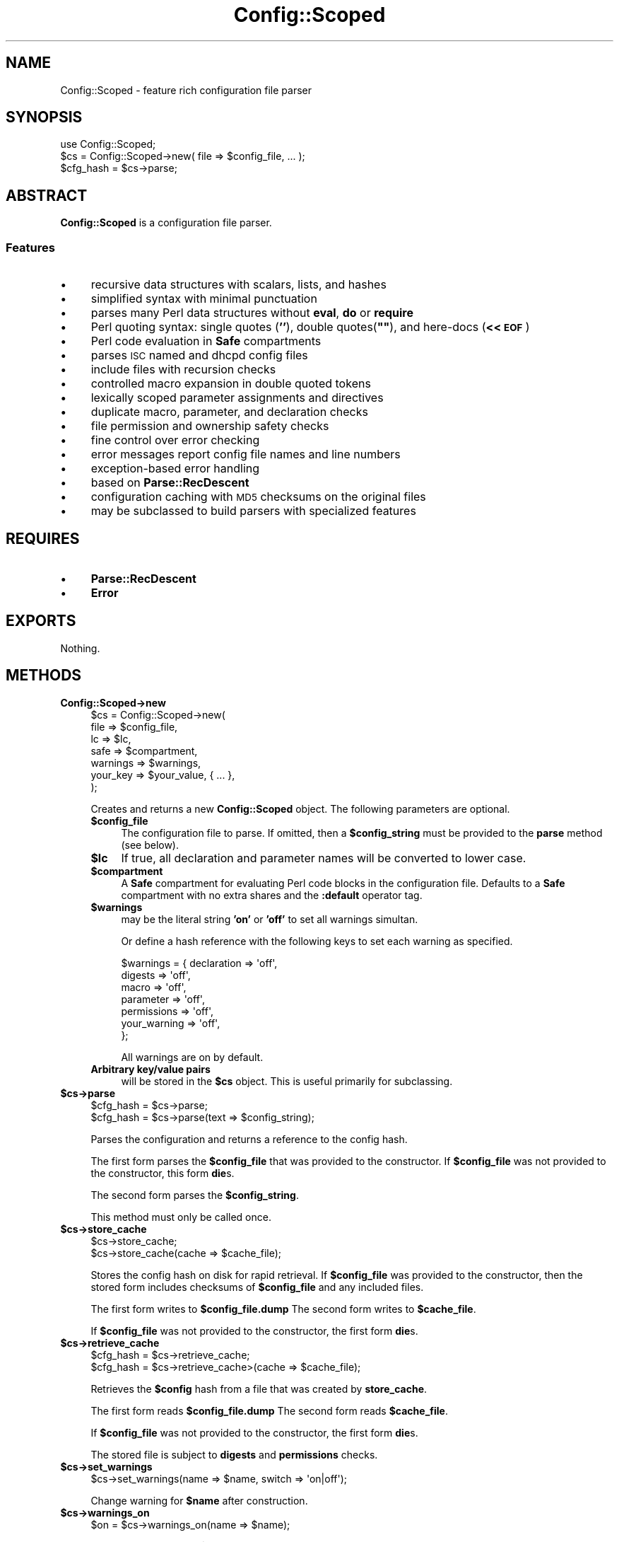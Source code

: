 .\" Automatically generated by Pod::Man 2.25 (Pod::Simple 3.16)
.\"
.\" Standard preamble:
.\" ========================================================================
.de Sp \" Vertical space (when we can't use .PP)
.if t .sp .5v
.if n .sp
..
.de Vb \" Begin verbatim text
.ft CW
.nf
.ne \\$1
..
.de Ve \" End verbatim text
.ft R
.fi
..
.\" Set up some character translations and predefined strings.  \*(-- will
.\" give an unbreakable dash, \*(PI will give pi, \*(L" will give a left
.\" double quote, and \*(R" will give a right double quote.  \*(C+ will
.\" give a nicer C++.  Capital omega is used to do unbreakable dashes and
.\" therefore won't be available.  \*(C` and \*(C' expand to `' in nroff,
.\" nothing in troff, for use with C<>.
.tr \(*W-
.ds C+ C\v'-.1v'\h'-1p'\s-2+\h'-1p'+\s0\v'.1v'\h'-1p'
.ie n \{\
.    ds -- \(*W-
.    ds PI pi
.    if (\n(.H=4u)&(1m=24u) .ds -- \(*W\h'-12u'\(*W\h'-12u'-\" diablo 10 pitch
.    if (\n(.H=4u)&(1m=20u) .ds -- \(*W\h'-12u'\(*W\h'-8u'-\"  diablo 12 pitch
.    ds L" ""
.    ds R" ""
.    ds C` ""
.    ds C' ""
'br\}
.el\{\
.    ds -- \|\(em\|
.    ds PI \(*p
.    ds L" ``
.    ds R" ''
'br\}
.\"
.\" Escape single quotes in literal strings from groff's Unicode transform.
.ie \n(.g .ds Aq \(aq
.el       .ds Aq '
.\"
.\" If the F register is turned on, we'll generate index entries on stderr for
.\" titles (.TH), headers (.SH), subsections (.SS), items (.Ip), and index
.\" entries marked with X<> in POD.  Of course, you'll have to process the
.\" output yourself in some meaningful fashion.
.ie \nF \{\
.    de IX
.    tm Index:\\$1\t\\n%\t"\\$2"
..
.    nr % 0
.    rr F
.\}
.el \{\
.    de IX
..
.\}
.\"
.\" Accent mark definitions (@(#)ms.acc 1.5 88/02/08 SMI; from UCB 4.2).
.\" Fear.  Run.  Save yourself.  No user-serviceable parts.
.    \" fudge factors for nroff and troff
.if n \{\
.    ds #H 0
.    ds #V .8m
.    ds #F .3m
.    ds #[ \f1
.    ds #] \fP
.\}
.if t \{\
.    ds #H ((1u-(\\\\n(.fu%2u))*.13m)
.    ds #V .6m
.    ds #F 0
.    ds #[ \&
.    ds #] \&
.\}
.    \" simple accents for nroff and troff
.if n \{\
.    ds ' \&
.    ds ` \&
.    ds ^ \&
.    ds , \&
.    ds ~ ~
.    ds /
.\}
.if t \{\
.    ds ' \\k:\h'-(\\n(.wu*8/10-\*(#H)'\'\h"|\\n:u"
.    ds ` \\k:\h'-(\\n(.wu*8/10-\*(#H)'\`\h'|\\n:u'
.    ds ^ \\k:\h'-(\\n(.wu*10/11-\*(#H)'^\h'|\\n:u'
.    ds , \\k:\h'-(\\n(.wu*8/10)',\h'|\\n:u'
.    ds ~ \\k:\h'-(\\n(.wu-\*(#H-.1m)'~\h'|\\n:u'
.    ds / \\k:\h'-(\\n(.wu*8/10-\*(#H)'\z\(sl\h'|\\n:u'
.\}
.    \" troff and (daisy-wheel) nroff accents
.ds : \\k:\h'-(\\n(.wu*8/10-\*(#H+.1m+\*(#F)'\v'-\*(#V'\z.\h'.2m+\*(#F'.\h'|\\n:u'\v'\*(#V'
.ds 8 \h'\*(#H'\(*b\h'-\*(#H'
.ds o \\k:\h'-(\\n(.wu+\w'\(de'u-\*(#H)/2u'\v'-.3n'\*(#[\z\(de\v'.3n'\h'|\\n:u'\*(#]
.ds d- \h'\*(#H'\(pd\h'-\w'~'u'\v'-.25m'\f2\(hy\fP\v'.25m'\h'-\*(#H'
.ds D- D\\k:\h'-\w'D'u'\v'-.11m'\z\(hy\v'.11m'\h'|\\n:u'
.ds th \*(#[\v'.3m'\s+1I\s-1\v'-.3m'\h'-(\w'I'u*2/3)'\s-1o\s+1\*(#]
.ds Th \*(#[\s+2I\s-2\h'-\w'I'u*3/5'\v'-.3m'o\v'.3m'\*(#]
.ds ae a\h'-(\w'a'u*4/10)'e
.ds Ae A\h'-(\w'A'u*4/10)'E
.    \" corrections for vroff
.if v .ds ~ \\k:\h'-(\\n(.wu*9/10-\*(#H)'\s-2\u~\d\s+2\h'|\\n:u'
.if v .ds ^ \\k:\h'-(\\n(.wu*10/11-\*(#H)'\v'-.4m'^\v'.4m'\h'|\\n:u'
.    \" for low resolution devices (crt and lpr)
.if \n(.H>23 .if \n(.V>19 \
\{\
.    ds : e
.    ds 8 ss
.    ds o a
.    ds d- d\h'-1'\(ga
.    ds D- D\h'-1'\(hy
.    ds th \o'bp'
.    ds Th \o'LP'
.    ds ae ae
.    ds Ae AE
.\}
.rm #[ #] #H #V #F C
.\" ========================================================================
.\"
.IX Title "Config::Scoped 3"
.TH Config::Scoped 3 "2013-07-16" "perl v5.14.2" "User Contributed Perl Documentation"
.\" For nroff, turn off justification.  Always turn off hyphenation; it makes
.\" way too many mistakes in technical documents.
.if n .ad l
.nh
.SH "NAME"
Config::Scoped \- feature rich configuration file parser
.SH "SYNOPSIS"
.IX Header "SYNOPSIS"
.Vb 1
\&  use Config::Scoped;
\&
\&  $cs = Config::Scoped\->new( file => $config_file, ... );
\&  $cfg_hash = $cs\->parse;
.Ve
.SH "ABSTRACT"
.IX Header "ABSTRACT"
\&\fBConfig::Scoped\fR is a configuration file parser.
.SS "Features"
.IX Subsection "Features"
.IP "\(bu" 4
recursive data structures with scalars, lists, and hashes
.IP "\(bu" 4
simplified syntax with minimal punctuation
.IP "\(bu" 4
parses many Perl data structures without \fBeval\fR, \fBdo\fR or \fBrequire\fR
.IP "\(bu" 4
Perl quoting syntax: single quotes (\fB''\fR), double quotes(\fB""\fR), and here-docs (\fB<<\s-1EOF\s0\fR)
.IP "\(bu" 4
Perl code evaluation in \fBSafe\fR compartments
.IP "\(bu" 4
parses \s-1ISC\s0 named and dhcpd config files
.IP "\(bu" 4
include files with recursion checks
.IP "\(bu" 4
controlled macro expansion in double quoted tokens
.IP "\(bu" 4
lexically scoped parameter assignments and directives
.IP "\(bu" 4
duplicate macro, parameter, and declaration checks
.IP "\(bu" 4
file permission and ownership safety checks
.IP "\(bu" 4
fine control over error checking
.IP "\(bu" 4
error messages report config file names and line numbers
.IP "\(bu" 4
exception-based error handling
.IP "\(bu" 4
based on \fBParse::RecDescent\fR
.IP "\(bu" 4
configuration caching with \s-1MD5\s0 checksums on the original files
.IP "\(bu" 4
may be subclassed to build parsers with specialized features
.SH "REQUIRES"
.IX Header "REQUIRES"
.IP "\(bu" 4
\&\fBParse::RecDescent\fR
.IP "\(bu" 4
\&\fBError\fR
.SH "EXPORTS"
.IX Header "EXPORTS"
Nothing.
.SH "METHODS"
.IX Header "METHODS"
.IP "\fBConfig::Scoped\->new\fR" 4
.IX Item "Config::Scoped->new"
.Vb 7
\&  $cs = Config::Scoped\->new(
\&    file     => $config_file,
\&    lc       => $lc,
\&    safe     => $compartment,
\&    warnings => $warnings,
\&    your_key => $your_value, { ... },
\&  );
.Ve
.Sp
Creates and returns a new \fBConfig::Scoped\fR object. The following parameters are optional.
.RS 4
.ie n .IP "\fB\fB$config_file\fB\fR" 4
.el .IP "\fB\f(CB$config_file\fB\fR" 4
.IX Item "$config_file"
The configuration file to parse. If omitted, then a \fB\f(CB$config_string\fB\fR must be provided to the \fBparse\fR method (see below).
.ie n .IP "\fB\fB$lc\fB\fR" 4
.el .IP "\fB\f(CB$lc\fB\fR" 4
.IX Item "$lc"
If true, all declaration and parameter names will be converted to lower case.
.ie n .IP "\fB\fB$compartment\fB\fR" 4
.el .IP "\fB\f(CB$compartment\fB\fR" 4
.IX Item "$compartment"
A \fBSafe\fR compartment for evaluating Perl code blocks in the configuration file. Defaults to a \fBSafe\fR compartment with no extra shares and the \fB:default\fR operator tag.
.ie n .IP "\fB\fB$warnings\fB\fR" 4
.el .IP "\fB\f(CB$warnings\fB\fR" 4
.IX Item "$warnings"
may be the literal string \fB'on'\fR or \fB'off'\fR to set all warnings simultan.
.Sp
Or define a hash reference with the following keys to set each warning as specified.
.Sp
.Vb 7
\&  $warnings = { declaration  => \*(Aqoff\*(Aq,
\&                digests      => \*(Aqoff\*(Aq,
\&                macro        => \*(Aqoff\*(Aq,
\&                parameter    => \*(Aqoff\*(Aq,
\&                permissions  => \*(Aqoff\*(Aq,
\&                your_warning => \*(Aqoff\*(Aq,
\& };
.Ve
.Sp
All warnings are on by default.
.IP "\fBArbitrary key/value pairs\fR" 4
.IX Item "Arbitrary key/value pairs"
will be stored in the \fB\f(CB$cs\fB\fR object. This is useful primarily for subclassing.
.RE
.RS 4
.RE
.ie n .IP "\fB\fB$cs\fB\->parse\fR" 4
.el .IP "\fB\f(CB$cs\fB\->parse\fR" 4
.IX Item "$cs->parse"
.Vb 2
\&    $cfg_hash = $cs\->parse;
\&    $cfg_hash = $cs\->parse(text => $config_string);
.Ve
.Sp
Parses the configuration and returns a reference to the config hash.
.Sp
The first form parses the \fB\f(CB$config_file\fB\fR that was provided to the constructor. If \fB\f(CB$config_file\fB\fR was not provided to the constructor, this form \fBdie\fRs.
.Sp
The second form parses the \fB\f(CB$config_string\fB\fR.
.Sp
This method must only be called once.
.ie n .IP "\fB\fB$cs\fB\->store_cache\fR" 4
.el .IP "\fB\f(CB$cs\fB\->store_cache\fR" 4
.IX Item "$cs->store_cache"
.Vb 2
\&    $cs\->store_cache;
\&    $cs\->store_cache(cache => $cache_file);
.Ve
.Sp
Stores the config hash on disk for rapid retrieval. If \fB\f(CB$config_file\fB\fR was provided to the constructor, then the stored form includes checksums of \fB\f(CB$config_file\fB\fR and any included files.
.Sp
The first  form writes to \fB\f(CB$config_file\fB.dump\fR
The second form writes to \fB\f(CB$cache_file\fB\fR.
.Sp
If \fB\f(CB$config_file\fB\fR was not provided to the constructor, the first form \fBdie\fRs.
.ie n .IP "\fB\fB$cs\fB\->retrieve_cache\fR" 4
.el .IP "\fB\f(CB$cs\fB\->retrieve_cache\fR" 4
.IX Item "$cs->retrieve_cache"
.Vb 2
\&    $cfg_hash = $cs\->retrieve_cache;
\&    $cfg_hash = $cs\->retrieve_cache>(cache => $cache_file);
.Ve
.Sp
Retrieves the \fB\f(CB$config\fB\fR hash from a file that was created by \fBstore_cache\fR.
.Sp
The first  form reads \fB\f(CB$config_file\fB.dump\fR
The second form reads \fB\f(CB$cache_file\fB\fR.
.Sp
If \fB\f(CB$config_file\fB\fR was not provided to the constructor, the first form \fBdie\fRs.
.Sp
The stored file is subject to \fBdigests\fR and \fBpermissions\fR checks.
.ie n .IP "\fB\fB$cs\fB\->set_warnings\fR" 4
.el .IP "\fB\f(CB$cs\fB\->set_warnings\fR" 4
.IX Item "$cs->set_warnings"
.Vb 1
\&    $cs\->set_warnings(name => $name, switch => \*(Aqon|off\*(Aq);
.Ve
.Sp
Change warning for \fB\f(CB$name\fB\fR after construction.
.ie n .IP "\fB\fB$cs\fB\->warnings_on\fR" 4
.el .IP "\fB\f(CB$cs\fB\->warnings_on\fR" 4
.IX Item "$cs->warnings_on"
.Vb 1
\&    $on = $cs\->warnings_on(name => $name);
.Ve
.Sp
Returns true if warning \fB\f(CB$name\fB\fR is on. This is useful primarily for subclassing.
.SH "EXCEPTIONS"
.IX Header "EXCEPTIONS"
All methods \fBdie\fR on error.
.PP
\&\fBConfig::Scoped::Error\fR defines a hierarchy of classes that represent \fBConfig::Scoped\fR errors. When a method detects an error, it creates an instance of the corresponding class and throws it. The error classes are all subclasses of \fBConfig::Scoped::Error\fR. See
Config::Scoped::Error for the complete list.
.PP
If the exception is not caught, the program terminates, and \fBConfig::Scoped\fR prints the config file name and line number where the error was detected to \fB\s-1STDERR\s0\fR.
.SH "CONFIG FILE FORMAT"
.IX Header "CONFIG FILE FORMAT"
\&\fBConfig::Scoped\fR parses configuration files.
.PP
If we have a config file like
.PP
.Vb 6
\&  % cat host.cfg
\&  host {
\&      name = cpan.org
\&      port = 22
\&  }
\&  %
.Ve
.PP
we can parse it into Perl with code like
.PP
.Vb 2
\&    $cs = Config::Scoped\->new( file => \*(Aqhost.cfg\*(Aq );
\&    $cfg_hash = $cs\->parse;
.Ve
.PP
The result is always a hash ref. We'll call this the \fBconfig hash\fR, and its contents for the example file above is:
.PP
.Vb 6
\&    $cfg_hash = {
\&       host => {
\&          name => \*(Aqcpan.org\*(Aq,
\&          port => 22,
\&       }
\&      }
.Ve
.SS "Config files and config strings"
.IX Subsection "Config files and config strings"
As described, \fBConfig::Scoped\fR can obtain a configuration from a \fB\f(CB$config_file\fB\fR, passed to the constructor, or from a \fB\f(CB$config_string\fB\fR, passed to the \fBparse\fR method. For simplicity, we'll talk about parsing configuration files, distinguishing configuration strings only when necessary.
.SS "File layout"
.IX Subsection "File layout"
Config files are free-form text files.
Comments begin with \fB#\fR, and extend to the end of the line.
.SS "Declarations"
.IX Subsection "Declarations"
The top-level elements of a config file are called \fBdeclarations\fR. A declaration consists of a name, followed by a block
.PP
.Vb 2
\&  foo {
\&  }
\&
\&  bar {
\&  }
.Ve
.PP
The declaration names become keys in the config hash. The value of each key is another hash ref. The config shown above parses to
.PP
.Vb 4
\&    $cfg_hash = {
\&       foo => {},
\&       bar => {},
\&      }
.Ve
.PP
You can create additional levels in the config hash simply by listing successive declaration names before the block. This config
.PP
.Vb 2
\&  dog hound {
\&  }
\&
\&  dog beagle {
\&  }
\&
\&  cat {
\&  }
.Ve
.PP
parses to
.PP
.Vb 5
\&    $cfg_hash = {
\&       dog => {
\&          hound  => {},
\&          beagle => {},
\&       },
\&
\&       cat => {}
\&      }
.Ve
.PP
Declarations may not be nested.
.SS "Parameters"
.IX Subsection "Parameters"
The ultimate purpose of a configuration file is to provide data values for a program.  These values are specified by \fBparameters\fR.
.PP
Parameters have the form
.PP
.Vb 1
\&  name = value
.Ve
.PP
and go inside declaration blocks. The
.PP
.Vb 1
\&  name = value
.Ve
.PP
parameters in a spec file become key and value pairs inside the declaration hashes in Perl code.
.PP
For example, this configuration
.PP
.Vb 4
\&  dog {
\&      legs  = 4
\&      wings = 0
\&  }
\&
\&  bird {
\&      legs  = 2
\&      wings = 2
\&  }
.Ve
.PP
parses to
.PP
.Vb 5
\&    $cfg_hash = {
\&       dog => {
\&          legs  => 4,
\&          wings => 0,
\&       },
\&
\&       bird => {
\&          legs  => 2,
\&          wings => 2,
\&       }
\&      }
.Ve
.PP
\&\fBParameter values\fR can be \fBscalars\fR, \fBlists\fR or \fBhashes\fR.
.PP
Scalar values may be numbers or strings
.PP
.Vb 2
\&  shape = square
\&  sides = 4
.Ve
.PP
Lists values are enclosed in square brackets
.PP
.Vb 2
\&  colors = [ red green blue ]
\&  primes = [ 2 3 5 7 11 13  ]
.Ve
.PP
Hash values are enclosed in curly brackets
.PP
.Vb 4
\&  capitals = {
\&        England => London
\&        France  => Paris
\&  }
.Ve
.PP
A hash value is also called a \fBhash block\fR.
.PP
Lists and hashes can be nested to arbitrary depth
.PP
.Vb 2
\&  Europe {
\&     currency = euro
\&     
\&     cities   = {
\&        England => [ London Birmingham Liverpool ]
\&        France  => [ Paris Canne Calais ]
\&     }
\&   }
.Ve
.PP
parses to
.PP
.Vb 3
\&    $cfg_hash = {
\&       Europe => {
\&          currency => \*(Aqeuro\*(Aq,
\&
\&          cities => {
\&             England => [ \*(AqLondon\*(Aq, \*(AqBirmingham\*(Aq, \*(AqLiverpool\*(Aq ],
\&             France  => [ \*(AqParis\*(Aq,  \*(AqCanne\*(Aq,      \*(AqCalais\*(Aq ],
\&          }
\&       }
\&      }
.Ve
.PP
The \fBConfig::Scoped\fR data syntax is similar to the Perl data syntax, and \fBConfig::Scoped\fR will parse many Perl data structures. In general, \fBConfig::Scoped\fR requires less punctuation that Perl. Note that \fBConfig::Scoped\fR allows arrow (\fB=>\fR) or equals (\fB=\fR) between hash keys and values, but not comma (\fB,\fR)
.PP
.Vb 4
\&  capitals = { England => London        # OK
\&               France  =  Paris         # OK
\&               Germany ,  Berlin        # error
\&             }
.Ve
.SS "_GLOBAL"
.IX Subsection "_GLOBAL"
If a config file contains no declarations at all
.PP
.Vb 2
\&  name = cpan.org
\&  port = 22
.Ve
.PP
then any parameters will be placed in a \fB_GLOBAL\fR declaration in the
config hash
.PP
.Vb 6
\&   $cfg_hash = {
\&      _GLOBAL => {
\&         name => \*(Aqcpan.org\*(Aq,
\&         port => 22,
\&      }
\&     }
.Ve
.PP
This allows very simple config files with just parameters and no
declarations.
.SS "Blocks, scoping and inheritance"
.IX Subsection "Blocks, scoping and inheritance"
Each declaration block in a config file creates a lexical scope. Parameters inside a declaration are scoped to that block. Parameters are inherited by all following declarations within their scope.
.PP
If all your animals have four legs, you can save some typing by writing
.PP
.Vb 3
\&    legs = 4
\&    cat {}
\&    dog {}
.Ve
.PP
which parses to
.PP
.Vb 4
\&   $cfg_hash = {
\&      cat => { legs => 4 },
\&      dog => { legs => 4 },
\&     }
.Ve
.PP
If some of your animals have two legs, you can create additional scopes with anonymous blocks to control inheritance
.PP
.Vb 9
\&    {
\&      legs = 4
\&      cat {}
\&      dog {}
\&    }
\&    {
\&      legs = 2
\&      bird {}
\&    }
.Ve
.PP
parses to
.PP
.Vb 5
\&   $cfg_hash = {
\&      cat  => { legs => 4 },
\&      dog  => { legs => 4 },
\&      bird => { legs => 2 },
\&     }
.Ve
.PP
Anonymous blocks may be nested.
.PP
Each hash block also creates a scope. The hash does not inherit parameters from outside its own scope.
.SS "Perl code evaluation"
.IX Subsection "Perl code evaluation"
If you can't express what you need within the \fBConfig::Scoped\fR syntax, your escape hatch is
.PP
.Vb 1
\&  eval { ... }
.Ve
.PP
This does a Perl \fBeval\fR on the block, and replaces the construct with the results of the \fBeval\fR.
.PP
.Vb 2
\&  start = eval { localtime }
\&  foo   = eval { warn \*(Aqfoo,\*(Aq if $debug; return \*(Aqbar\*(Aq }
.Ve
.PP
The block is evaluated in scalar context. However, it may return a list or hash reference, and the underlying list or hash can become a parameter value.
.PP
For example
.PP
.Vb 4
\&  foo {
\&    list = eval { [ 1 .. 3 ]                 }
\&    hash = eval { { a => 1, b => 2, c => 3 } }
\&  }
.Ve
.PP
parses to
.PP
.Vb 6
\&   $cfg_hash = {
\&      foo => {
\&         list => [ 1, 2, 3 ],
\&         hash => { a => 1, b => 2, c => 3 },
\&      }
\&     }
.Ve
.PP
The block is evaluated inside the parser's \fBSafe\fR compartment. Variables can be made available to the \fBeval\fR by sharing them with the compartment.
.PP
To set the \fB\f(CB$debug\fB\fR variable in the example above, do
.PP
.Vb 2
\&    $compartment     = Safe\->new(\*(AqMY_SHARE\*(Aq);
\&    $MY_SHARE::debug = 1;
\&
\&    $cs = Config::Scoped\->new(
\&      file => \*(Aqconfig.txt\*(Aq,
\&      safe => $compartment,
\&    );
\&
\&    $cfg_hash = $cs\->parse;
.Ve
.PP
Only global variables can be shared with a compartment; lexical variables cannot.
.PP
\&\fBperl_code\fR is a synonym for \fBeval\fR.
.SS "Tokens and quoting"
.IX Subsection "Tokens and quoting"
A \fBtoken\fR is a
.IP "\(bu" 4
declaration name
.IP "\(bu" 4
parameter name
.IP "\(bu" 4
hash key
.IP "\(bu" 4
scalar value
.IP "\(bu" 4
macro name
.IP "\(bu" 4
macro value
.IP "\(bu" 4
include path
.IP "\(bu" 4
warning name
.PP
Any token may be quoted.
.PP
Tokens that contain special characters must be quoted. The special characters are
.PP
.Vb 1
\&  \es {} [] <> () ; , \*(Aq " = # %
.Ve
.PP
\&\fBConfig::Scoped\fR uses the Perl quoting syntax.
.PP
Tokens may be quoted with either single or double quotes
.PP
.Vb 2
\&  a = \*(AqNew York\*(Aq
\&  b = "New Jersey\en"
.Ve
.PP
Here-docs are supported
.PP
.Vb 4
\&  a = <<EOT
\&  New York
\&  New Jersey
\&  EOT
.Ve
.PP
but generalized quotes (\fBq()\fR, \fB\f(BIqq()\fB\fR, etc.) are not. Text in here-docs is regarded as single-quoted if the delimiter is enclosed in single quotes, and double-quoted if the delimiter is enclosed in double quotes or unquoted.
.PP
Double-quoted tokens are evaluated as Perl strings inside the parser's \fBSafe\fR compartment. They are subject to the usual Perl backslash and variable interpolation, as well as macro expansion. Variables to be interpolated are passed via the \fBSafe\fR compartment, as shown above in \*(L"Perl code evaluation\*(R". If you need a literal \fB$\fR or \fB@\fR in a double-quoted string, be sure to escape it with a backslash (\fB\e\fR) to suppress interpolation.
.PP
An
.PP
.Vb 1
\&  eval { ... }
.Ve
.PP
may appear anywhere that a token is expected. For example
.PP
.Vb 3
\&  foo {
\&      eval { \*(Aqb\*(Aq . \*(Aqc\*(Aq } = 1
\&  }
.Ve
.PP
parses to
.PP
.Vb 1
\&    $cfg_hash = { foo => { bc => 1 } }
.Ve
.SH "DIRECTIVES"
.IX Header "DIRECTIVES"
\&\fBConfig::Scoped\fR has three directives: \fB\f(CB%macro\fB\fR, \fB\f(CB%warning\fB\fR, and \fB\f(CB%include\fB\fR.
.SS "Macros"
.IX Subsection "Macros"
\&\fBConfig::Scoped\fR supports macros. A macro is defined with
.PP
.Vb 1
\&  %macro name value
.Ve
.PP
Macros may be defined
.IP "\(bu" 4
at file scope
.IP "\(bu" 4
within anonymous blocks
.IP "\(bu" 4
within declaration blocks
.IP "\(bu" 4
within hash blocks
.PP
Macros defined within blocks are lexically scoped to those blocks.
.PP
Macro substitution occurs
.IP "\(bu" 4
within \fBany\fR double-quoted text
.IP "\(bu" 4
within the \fBentirety\fR of Perl \fBeval\fR blocks
.IP "\(bu" 4
nowhere else
.SS "Include files"
.IX Subsection "Include files"
\&\fBConfig::Scoped\fR supports include files.
.PP
To include one config file within another, write
.PP
.Vb 1
\&  %include path/to/file
.Ve
.PP
\&\fB\f(CB%include\fB\fR directives may appear
.IP "\(bu" 4
at file scope
.IP "\(bu" 4
within anonymous blocks
.IP "\(bu" 4
nowhere else
.PP
In particular, \fB\f(CB%include\fB\fR directives may not appear within declaration blocks or hash blocks.
.PP
Parameters and macros in include files are imported to the current scope. You can control this scope with an anonymous block
.PP
.Vb 5
\&  {
\&    %include dog.cfg
\&    dog { }  # sees imports from dog.cfg
\&  }
\&  bird { }   # does not see imports from dog.cfg
.Ve
.PP
Warnings are scoped to the included file and do not leak to the parent file.
.PP
Pathnames are either
.IP "\(bu" 4
absolute
.IP "\(bu" 4
relative to the dirname of the current configuration file
.PP
For example, this config
.PP
.Vb 2
\&    # in configuration file /etc/myapp/global.cfg
\&    %include shared.cfg
.Ve
.PP
includes the file \fI/etc/myapp/shared.cfg\fR.
.PP
When parsing a configuration string, the path is relative to the current working directory.
.PP
Include files are not actually included as text. Rather, they are processed by a recursive call to \fBConfig::Scoped\fR. Subclass implementers may need to be aware of this.
.SS "Warnings"
.IX Subsection "Warnings"
\&\fBConfig::Scoped\fR can check for 5 problems with config files
.IP "\(bu" 4
duplicate declaration names
.IP "\(bu" 4
duplicate parameter definitions
.IP "\(bu" 4
duplicate macro definitions
.IP "\(bu" 4
insecure config file permissions
.IP "\(bu" 4
invalid config cache digests
.PP
The \s-1API\s0 refers to these as \*(L"warnings\*(R", but they are actually errors, and if they occur, the parse fails and throws an exception. For consistency with the \s-1API\s0, we'll use the term \*(L"warning\*(R" in the \s-1POD\s0.
.PP
The five warnings are identified by five predefined \fBwarning names\fR
.IP "\(bu" 4
\&\fBdeclaration\fR
.IP "\(bu" 4
\&\fBparameter\fR
.IP "\(bu" 4
\&\fBmacro\fR
.IP "\(bu" 4
\&\fBpermissions\fR
.IP "\(bu" 4
\&\fBdigests\fR
.PP
The \fBpermissions\fR check requires that the config file
.IP "\(bu" 4
be owned by root or the real \s-1UID\s0 of the running process \s-1AND\s0
.IP "\(bu" 4
have no group or world write permissions
.PP
These restrictions help prevent an attacker from subverting a program by altering its config files.
.PP
The \fBstore_cache\fR method computes \s-1MD5\s0 checksums for the config file and all included files. These checksums are stored with the cached configuration.
.PP
The \fBretrieve_cache\fR method recomputes the checksums of the files and compares them to the stored values.
.PP
The \fBdigests\fR check requires that the checksums agree. This helps prevent programs from relying on stale configuration caches.
.PP
All warnings are enabled by default.
.PP
Warnings can be disabled by passing the \fBwarning\fR key to the constructor or with the \fBset_warnings\fR method.
.PP
Warnings can also be controlled with the \fB\f(CB%warnings\fB\fR directive, which has the form
.PP
\&\fB\f(CB%warnings\fB\fR [\fBname\fR] \fBoff\fR|\fBon\fR
.PP
A \fB\f(CB%warnings\fB\fR directive applies to the \fBname\fRd warning, or to all warnings, if \fBname\fR is omitted.
.PP
\&\fB\f(CB%warnings\fB\fR directives allow warnings to be turned on and off as necessary throughout the config file. A \fB\f(CB%warnings\fB\fR directive may appear
.IP "\(bu" 4
at file scope
.IP "\(bu" 4
within anonymous blocks
.IP "\(bu" 4
within declaration blocks
.IP "\(bu" 4
within hash blocks
.PP
Each \fB\f(CB%warnings\fB\fR directive is lexically scoped to its enclosing file or block.
.PP
Example
.PP
.Vb 7
\&  legs = 4
\&  cat  {}
\&  dog  {}
\&  bird
\&  {
\&      legs = 2
\&  }
.Ve
.PP
fails with a duplicate parameter warning, but
.PP
.Vb 8
\&  legs = 4
\&  cat  {}
\&  dog  {}
\&  bird
\&  {
\&      %warnings parameter off;
\&      legs = 2
\&  }
.Ve
.PP
successfully parses to
.PP
.Vb 5
\&    $cfg_hash = {
\&        cat  => { legs => 4 },
\&        dog  => { legs => 4 },
\&        bird => { legs => 2 },
\&      }
.Ve
.SH "Best practices"
.IX Header "Best practices"
As with all things Perl, there's more than one way to write configuration files. Here are some suggestions for writing config files that are concise, readable, and maintainable.
.SS "Perl data"
.IX Subsection "Perl data"
\&\fBConfig::Scoped\fR accepts most Perl data syntax. This allows Perl data to pulled into config files largely unaltered
.PP
.Vb 7
\&  foo
\&  {
\&     a = 1;
\&     b = [ \*(Aqred\*(Aq, \*(Aqgreen\*(Aq, \*(Aqblue\*(Aq ];
\&     c = { x => 5,
\&           y => 6 };
\&  }
.Ve
.PP
However, \fBConfig::Scoped\fR doesn't require as much punctuation as Perl, and config files written from scratch will be cleaner without it
.PP
.Vb 7
\&  foo
\&  {
\&     a = 1
\&     b = [ red green blue ]
\&     c = { x => 5
\&           y => 6 }
\&  }
.Ve
.SS "Anonymous blocks"
.IX Subsection "Anonymous blocks"
Don't use anonymous blocks unless you need to restrict the scope of something. In particular, there is no need for a top-level anonymous block around the whole config file
.PP
.Vb 3
\&  {             # unnecessary
\&      foo { }
\&  }
.Ve
.SS "Inheritance"
.IX Subsection "Inheritance"
Parameters that are outside of a declaration are inherited by \fBall\fR following declarations in their scope. Don't do this unless you mean it
.PP
.Vb 9
\&  wheels = 4
\&  car
\&  {
\&      # OK
\&  }
\&  cat
\&  {
\&      # I can haz weelz?
\&  }
.Ve
.SS "Blocks, blocks, we got blocks..."
.IX Subsection "Blocks, blocks, we got blocks..."
\&\fBConfig::Scoped\fR has four different kinds of blocks
.IP "\(bu" 4
anonymous
.IP "\(bu" 4
declaration
.IP "\(bu" 4
eval
.IP "\(bu" 4
hash
.PP
They all look the same, but they aren't, and they have different rules and restrictions. See \*(L"\s-1CONFIG\s0 \s-1FILE\s0 \s-1FORMAT\s0\*(R" for descriptions of each.
.SS "Macros"
.IX Subsection "Macros"
Macros are evil, and \fBConfig::Scoped\fR macros are specially evil, because
.IP "\(bu" 4
they don't respect token boundaries
.IP "\(bu" 4
where multiple substitutions are possible, the substitution order is undefined
.IP "\(bu" 4
substituted text may or may not be rescanned for further substitutions
.PP
Caveat scriptor.
.SH "SUBCLASSING"
.IX Header "SUBCLASSING"
\&\fBConfig::Scoped\fR has no formally defined subclass interface. Here are some guidelines for writing subclasses. Implementers who override (or redefine) base class methods may need to read the \fBConfig::Scoped\fR sources for more information.
.PP
Arbitrary
.PP
.Vb 1
\&  $your_key => $value
.Ve
.PP
pairs may be passed to the \fBConfig::Scoped\fR constructor. They will be stored in the \fB\f(CB$cs\fB\->{local}\fR hashref, and methods may access them with code like
.PP
.Vb 1
\&  $cs\->{local}{$your_key}
.Ve
.PP
To avoid conflict with existing keys in the \fBlocal\fR hash, consider distinguishing your keys with a unique prefix.
.PP
Arbitrary warning names may be defined, set with \fBnew\fR and \fBset_warnings\fR, used in \fB\f(CB%warnings\fB\fR directives, and tested with \fBwarnings_on\fR. Methods can call \fBwarnings_on\fR to find out whether a warning is currently enabled.
.PP
All methods throw exceptions (\fBdie\fR) on error. The exception object should be a subclass of \fBConfig::Scoped::Error\fR. You can use one of the classes defined in \fBConfig::Scoped::Error\fR, or you can derive your own. This code
.PP
.Vb 5
\&    Config::Scoped::Error\->throw(
\&        \-file => $cs\->_get_file(%args),
\&        \-line => $cs\->_get_line(%args),
\&        \-text => $message,
\&    );
.Ve
.PP
will generate an error message that reports the location in the config file where the error was detected, rather than a location in Perl code.
.PP
\&\fBConfig::Scoped\fR performs validation checks on the elements of configuration files (declarations, parameters, macros, etc). Here are the interfaces to the validation methods. Subclasses can override these methods to modify or extend the validation checks.
.ie n .IP "\fB\fB$macro_value\fB = \f(BI$cs\fB\->macro_validate>(name => \f(CB$name\fB, value => \f(CB$value\fB)\fR" 4
.el .IP "\fB\f(CB$macro_value\fB = \f(CB$cs\fB\->macro_validate>(name => \f(CB$name\fB, value => \f(CB$value\fB)\fR" 4
.IX Item "$macro_value = $cs->macro_validate>(name => $name, value => $value)"
Called for each \fB\f(CB%macro\fB\fR directive.
.Sp
Receives the \fB\f(CB$name\fB\fR and \fB\f(CB$value\fB\fR from the directive. The returned \fB\f(CB$macro_value\fB\fR becomes the actual value of the macro.
.Sp
If the macro is invalid, throws a \fBConfig::Scoped::Error::Validate::Macro\fR exception.
.ie n .IP "\fB\fB$param_value\fB = \f(BI$cs\fB\->parameter_validate>(name => \f(CB$name\fB, value => \f(CB$value\fB)\fR" 4
.el .IP "\fB\f(CB$param_value\fB = \f(CB$cs\fB\->parameter_validate>(name => \f(CB$name\fB, value => \f(CB$value\fB)\fR" 4
.IX Item "$param_value = $cs->parameter_validate>(name => $name, value => $value)"
Called for each parameter definition.
.Sp
Receives the \fB\f(CB$name\fB\fR and \fB\f(CB$value\fB\fR from the definition. The returned \fB\f(CB$param_value\fB\fR becomes the actual value of the parameter.
.Sp
If the parameter is invalid, throws a \fBConfig::Scoped::Error::Validate::Parameter\fR exception.
.ie n .IP "\fB\fB$cs\fB\->declaration_validate(name => \f(BI$name\fB, value => \f(CB$value\fB, tail => \f(CB$tail\fB)\fR" 4
.el .IP "\fB\f(CB$cs\fB\->declaration_validate(name => \f(CB$name\fB, value => \f(CB$value\fB, tail => \f(CB$tail\fB)\fR" 4
.IX Item "$cs->declaration_validate(name => $name, value => $value, tail => $tail)"
Called for each declaration.
.Sp
\&\fB\f(CB$name\fB\fR is an array ref giving the chain of names for the declaration block. \fB\f(CB$value\fB\fR is a hash ref containing all the parameters in the declaration block. \fB\f(CB$tail\fB\fR is a hash ref containing all the parameters in any previously defined declaration with the same name(s).
.Sp
For example, the declaration
.Sp
.Vb 1
\&  foo bar baz { a=1 b=2 }
.Ve
.Sp
leads to the call
.Sp
.Vb 3
\&  $cs\->declaration_validate(name  => [ qw(foo bar baz) ],
\&                                value => { a => \*(Aq1\*(Aq, b => \*(Aq2\*(Aq },
\&                                tail  => $cs\->{local}{config}{foo}{bar}{baz});
.Ve
.Sp
The method can test %$tail to discover if there is an existing, non-empty declaration with the same name(s).
.Sp
The method has no return value. However, the method can alter the contents of %$value. Upon return, the parameters in %$value become the actual contents of the declaration block.
.Sp
If the declaration is invalid, throws a \fBConfig::Scoped::Error::Validate::Declaration\fR exception.
.ie n .IP "\fB\fB$cs\fB\->permissions_validate(file => \f(BI$file\fB, handle => \f(CB$handle\fB)\fR" 4
.el .IP "\fB\f(CB$cs\fB\->permissions_validate(file => \f(CB$file\fB, handle => \f(CB$handle\fB)\fR" 4
.IX Item "$cs->permissions_validate(file => $file, handle => $handle)"
Called for the config file, each included file, and each retrieved cache file. One of \fB\f(CB$file\fB\fR or \fB\f(CB$handle\fB\fR must be non-null.
.Sp
Throws a \fBConfig::Scoped::Error::Validate::Permissions\fR exception if the file is not safe to read.
.SH "SEE ALSO"
.IX Header "SEE ALSO"
.IP "\(bu" 4
\&\fBError\fR
.IP "\(bu" 4
\&\fBSafe\fR
.IP "\(bu" 4
\&\fBConfig::Scoped::Error\fR
.IP "\(bu" 4
\&\fBParse::RecDescent\fR
.IP "\(bu" 4
\&\*(L"Quote and Quote-like Operators\*(R" in perlop
.SH "TODO"
.IX Header "TODO"
.IP "Tests" 4
.IX Item "Tests"
Still more tests needed.
.SH "BUGS"
.IX Header "BUGS"
If you find parser bugs, please send the stripped down config file and
additional version information to the author.
.SH "CREDITS"
.IX Header "CREDITS"
\&\s-1POD\s0 by Steven W. McDougall <swmcd@world.std.com>
.SH "AUTHOR"
.IX Header "AUTHOR"
Karl Gaissmaier <karl.gaissmaier at uni\-ulm.de>
.SH "COPYRIGHT AND LICENSE"
.IX Header "COPYRIGHT AND LICENSE"
Copyright (c) 2004\-2012 by Karl Gaissmaier
.PP
This library is free software; you can redistribute it and/or modify
it under the same terms as Perl itself.
